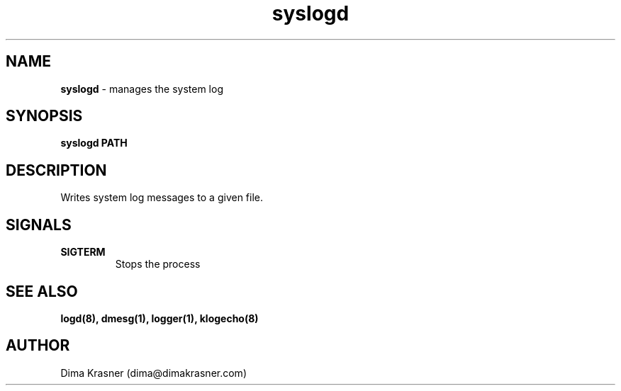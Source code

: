 .TH syslogd 8
.SH NAME
.B syslogd
\- manages the system log
.SH SYNOPSIS
.B syslogd PATH
.SH DESCRIPTION
Writes system log messages to a given file.
.SH SIGNALS
.TP
.B SIGTERM
Stops the process
.SH "SEE ALSO"
.B logd(8), dmesg(1), logger(1), klogecho(8)
.SH AUTHOR
Dima Krasner (dima@dimakrasner.com)
